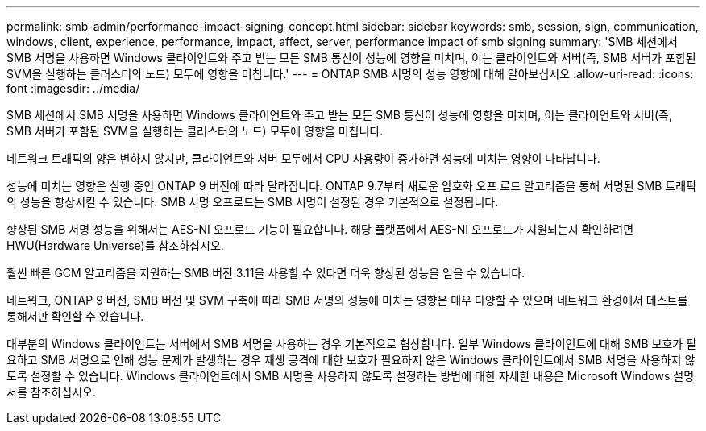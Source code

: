 ---
permalink: smb-admin/performance-impact-signing-concept.html 
sidebar: sidebar 
keywords: smb, session, sign, communication, windows, client, experience, performance, impact, affect, server, performance impact of smb signing 
summary: 'SMB 세션에서 SMB 서명을 사용하면 Windows 클라이언트와 주고 받는 모든 SMB 통신이 성능에 영향을 미치며, 이는 클라이언트와 서버(즉, SMB 서버가 포함된 SVM을 실행하는 클러스터의 노드) 모두에 영향을 미칩니다.' 
---
= ONTAP SMB 서명의 성능 영향에 대해 알아보십시오
:allow-uri-read: 
:icons: font
:imagesdir: ../media/


[role="lead"]
SMB 세션에서 SMB 서명을 사용하면 Windows 클라이언트와 주고 받는 모든 SMB 통신이 성능에 영향을 미치며, 이는 클라이언트와 서버(즉, SMB 서버가 포함된 SVM을 실행하는 클러스터의 노드) 모두에 영향을 미칩니다.

네트워크 트래픽의 양은 변하지 않지만, 클라이언트와 서버 모두에서 CPU 사용량이 증가하면 성능에 미치는 영향이 나타납니다.

성능에 미치는 영향은 실행 중인 ONTAP 9 버전에 따라 달라집니다. ONTAP 9.7부터 새로운 암호화 오프 로드 알고리즘을 통해 서명된 SMB 트래픽의 성능을 향상시킬 수 있습니다. SMB 서명 오프로드는 SMB 서명이 설정된 경우 기본적으로 설정됩니다.

향상된 SMB 서명 성능을 위해서는 AES-NI 오프로드 기능이 필요합니다. 해당 플랫폼에서 AES-NI 오프로드가 지원되는지 확인하려면 HWU(Hardware Universe)를 참조하십시오.

훨씬 빠른 GCM 알고리즘을 지원하는 SMB 버전 3.11을 사용할 수 있다면 더욱 향상된 성능을 얻을 수 있습니다.

네트워크, ONTAP 9 버전, SMB 버전 및 SVM 구축에 따라 SMB 서명의 성능에 미치는 영향은 매우 다양할 수 있으며 네트워크 환경에서 테스트를 통해서만 확인할 수 있습니다.

대부분의 Windows 클라이언트는 서버에서 SMB 서명을 사용하는 경우 기본적으로 협상합니다. 일부 Windows 클라이언트에 대해 SMB 보호가 필요하고 SMB 서명으로 인해 성능 문제가 발생하는 경우 재생 공격에 대한 보호가 필요하지 않은 Windows 클라이언트에서 SMB 서명을 사용하지 않도록 설정할 수 있습니다. Windows 클라이언트에서 SMB 서명을 사용하지 않도록 설정하는 방법에 대한 자세한 내용은 Microsoft Windows 설명서를 참조하십시오.
